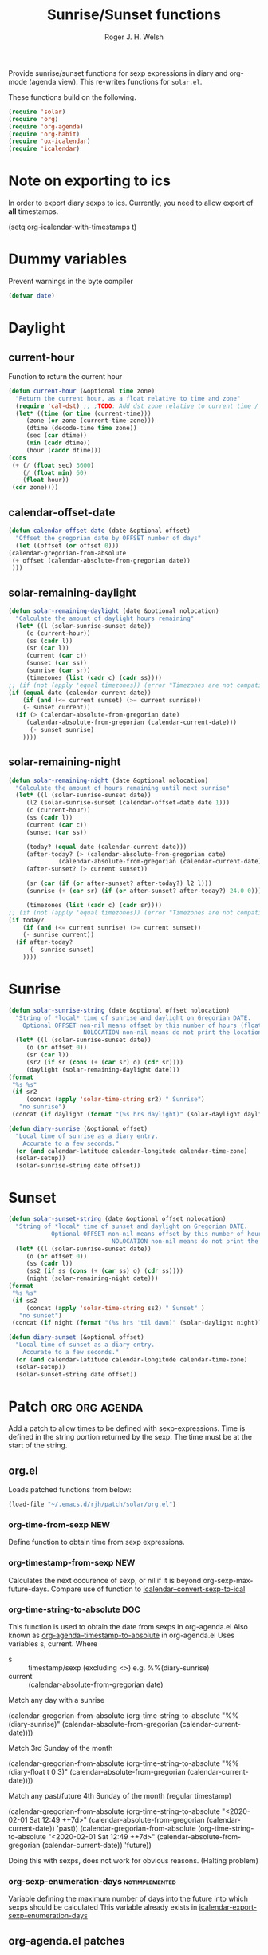 #+TITLE: Sunrise/Sunset functions
#+AUTHOR: Roger J. H. Welsh
#+EMAIL: rjhwelsh@posteo.net
#+PROPERTY: header-args    :results silent

Provide sunrise/sunset functions for sexp expressions in diary and org-mode
(agenda view). This re-writes functions for =solar.el=.

These functions build on the following.
#+begin_src emacs-lisp
  (require 'solar)
  (require 'org)
  (require 'org-agenda)
  (require 'org-habit)
  (require 'ox-icalendar)
  (require 'icalendar)
#+end_src


* Note on exporting to ics
In order to export diary sexps to ics. 
Currently, you need to allow export of *all* timestamps.
#+begin_example emacs-lisp
(setq org-icalendar-with-timestamps t)
#+end_example

* Dummy variables
Prevent warnings in the byte compiler
#+begin_src emacs-lisp
(defvar date)
#+end_src

* Daylight
** current-hour
   Function to return the current hour
   #+begin_src emacs-lisp
     (defun current-hour (&optional time zone)
       "Return the current hour, as a float relative to time and zone"
       (require 'cal-dst) ;; ;TODO: Add dst zone relative to current time / date
       (let* ((time (or time (current-time)))
	      (zone (or zone (current-time-zone)))
	      (dtime (decode-time time zone))
	      (sec (car dtime))
	      (min (cadr dtime))
	      (hour (caddr dtime)))
	 (cons
	  (+ (/ (float sec) 3600)
	     (/ (float min) 60)
	     (float hour))
	  (cdr zone))))
   #+end_src
** calendar-offset-date
   #+begin_src emacs-lisp
     (defun calendar-offset-date (date &optional offset)
       "Offset the gregorian date by OFFSET number of days"
       (let ((offset (or offset 0)))
	 (calendar-gregorian-from-absolute
	  (+ offset (calendar-absolute-from-gregorian date))
	  )))
   #+end_src

** solar-remaining-daylight
   #+begin_src emacs-lisp
     (defun solar-remaining-daylight (date &optional nolocation)
       "Calculate the amount of daylight hours remaining"
       (let* ((l (solar-sunrise-sunset date))
	      (c (current-hour))
	      (ss (cadr l))
	      (sr (car l))
	      (current (car c))
	      (sunset (car ss))
	      (sunrise (car sr))
	      (timezones (list (cadr c) (cadr ss))))
	 ;; (if (not (apply 'equal timezones)) (error "Timezones are not compatible! %s" timezones))
	 (if (equal date (calendar-current-date))
	     (if (and (<= current sunset) (>= current sunrise))
		 (- sunset current))
	   (if (> (calendar-absolute-from-gregorian date)
		  (calendar-absolute-from-gregorian (calendar-current-date)))
	       (- sunset sunrise)
	     ))))
   #+end_src

** solar-remaining-night
   #+begin_src emacs-lisp
     (defun solar-remaining-night (date &optional nolocation)
       "Calculate the amount of hours remaining until next sunrise"
       (let* ((l (solar-sunrise-sunset date))
	      (l2 (solar-sunrise-sunset (calendar-offset-date date 1)))
	      (c (current-hour))
	      (ss (cadr l))
	      (current (car c))
	      (sunset (car ss))

	      (today? (equal date (calendar-current-date)))
	      (after-today? (> (calendar-absolute-from-gregorian date)
			       (calendar-absolute-from-gregorian (calendar-current-date))))
	      (after-sunset? (> current sunset))

	      (sr (car (if (or after-sunset? after-today?) l2 l)))
	      (sunrise (+ (car sr) (if (or after-sunset? after-today?) 24.0 0)))

	      (timezones (list (cadr c) (cadr sr))))
	 ;; (if (not (apply 'equal timezones)) (error "Timezones are not compatible! %s" timezones))
	 (if today?
	     (if (and (<= current sunrise) (>= current sunset))
		 (- sunrise current))
	   (if after-today?
	       (- sunrise sunset)
	     ))))
   #+end_src

* Sunrise
  #+begin_src emacs-lisp
    (defun solar-sunrise-string (date &optional offset nolocation)
      "String of *local* time of sunrise and daylight on Gregorian DATE.
	    Optional OFFSET non-nil means offset by this number of hours (float)
					     NOLOCATION non-nil means do not print the location"
      (let* ((l (solar-sunrise-sunset date))
	     (o (or offset 0))
	     (sr (car l))
	     (sr2 (if sr (cons (+ (car sr) o) (cdr sr))))
	     (daylight (solar-remaining-daylight date)))
	(format
	 "%s %s"
	 (if sr2
	     (concat (apply 'solar-time-string sr2) " Sunrise")
	   "no sunrise")
	 (concat (if daylight (format "(%s hrs daylight)" (solar-daylight daylight)))))))

    (defun diary-sunrise (&optional offset)
      "Local time of sunrise as a diary entry.
	    Accurate to a few seconds."
      (or (and calendar-latitude calendar-longitude calendar-time-zone)
	  (solar-setup))
      (solar-sunrise-string date offset))
  #+end_src

* Sunset
  #+begin_src emacs-lisp
    (defun solar-sunset-string (date &optional offset nolocation)
      "String of *local* time of sunset and daylight on Gregorian DATE.
			    Optional OFFSET non-nil means offset by this number of hours (float)
							     NOLOCATION non-nil means do not print the location"
      (let* ((l (solar-sunrise-sunset date))
	     (o (or offset 0))
	     (ss (cadr l))
	     (ss2 (if ss (cons (+ (car ss) o) (cdr ss))))
	     (night (solar-remaining-night date)))
	(format
	 "%s %s"
	 (if ss2
	     (concat (apply 'solar-time-string ss2) " Sunset" )
	   "no sunset")
	 (concat (if night (format "(%s hrs 'til dawn)" (solar-daylight night)))))))

    (defun diary-sunset (&optional offset)
      "Local time of sunset as a diary entry.
	    Accurate to a few seconds."
      (or (and calendar-latitude calendar-longitude calendar-time-zone)
	  (solar-setup))
      (solar-sunset-string date offset))
  #+end_src

* Patch :org:org:agenda:
  Add a patch to allow times to be defined with sexp-expressions.
  Time is defined in the string portion returned by the sexp.
  The time must be at the start of the string.

** org.el
Loads patched functions from below:
   #+begin_src emacs-lisp
     (load-file "~/.emacs.d/rjh/patch/solar/org.el")
   #+end_src
*** org-time-from-sexp :NEW:
    Define function to obtain time from sexp expressions.
*** org-timestamp-from-sexp :NEW:
    Calculates the next occurence of sexp, or nil if it is beyond
    org-sexp-max-future-days.
    Compare use of function to [[help:icalendar--convert-sexp-to-ical][icalendar--convert-sexp-to-ical]]

*** org-time-string-to-absolute :DOC:
    This function is used to obtain the date from sexps in org-agenda.el
    Also known as _org-agenda--timestamp-to-absolute_ in org-agenda.el
    Uses variables s, current.
    Where
    - s :: timestamp/sexp (excluding <>) e.g. %%(diary-sunrise)
    - current :: (calendar-absolute-from-gregorian date)

    Match any day with a sunrise
    #+begin_example emacs-lisp
    (calendar-gregorian-from-absolute (org-time-string-to-absolute "%%(diary-sunrise)" (calendar-absolute-from-gregorian (calendar-current-date))))
    #+end_example

    Match 3rd Sunday of the month
    #+begin_example emacs-lisp
    (calendar-gregorian-from-absolute (org-time-string-to-absolute "%%(diary-float t 0 3)" (calendar-absolute-from-gregorian (calendar-current-date))))
    #+end_example

    Match any past/future 4th Sunday of the month (regular timestamp)
    #+begin_example emacs-lisp
    (calendar-gregorian-from-absolute (org-time-string-to-absolute "<2020-02-01 Sat 12:49 ++7d>" (calendar-absolute-from-gregorian (calendar-current-date)) 'past))
    (calendar-gregorian-from-absolute (org-time-string-to-absolute "<2020-02-01 Sat 12:49 ++7d>" (calendar-absolute-from-gregorian (calendar-current-date)) 'future))
    #+end_example

    Doing this with sexps, does not work for obvious reasons. (Halting problem)
*** org-sexp-enumeration-days :notimplemented:
    Variable defining the maximum number of days into the future into which
    sexps should be calculated
    This variable already exists in [[help:icalendar-export-sexp-enumeration-days][icalendar-export-sexp-enumeration-days]]

** org-agenda.el patches
   Patch org-agenda.el to allow sexp to calculate times.

   #+begin_src emacs-lisp
     (load-file "~/.emacs.d/rjh/patch/solar/org-agenda.el")
   #+end_src

*** org-agenda-get-scheduled
**** Patch
     #+begin_example emacs-lisp
                (level (make-string (org-reduced-level (org-outline-level))
                          ?\s))
                (head (buffer-substring (point) (line-end-position)))
     +           (sexp-time
     +           (if sexp?
     +             (org-time-from-sexp
     +              (replace-regexp-in-string "^%%" "" s)
     +              (calendar-gregorian-from-absolute current))))
                (time
                (cond
                 ;; No time of day designation if it is only a
                 ;; reminder, except for habits, which always show
                 ;; the time of day.  Habits are an exception
                 ;; because if there is a time of day, that is
                 ;; interpreted to mean they should usually happen
                 ;; then, even if doing the habit was missed.
                 ((and
                  (not habitp)
                  (/= current schedule)
                  (/= current repeat))
                 nil)
                 ((string-match " \\([012]?[0-9]:[0-9][0-9]\\)" s)
                 (concat (substring s (match-beginning 1)) " "))
     +            (sexp-time
     +            (concat sexp-time " "))
                 (t 'time)))
     #+end_example

*** org-agenda-get-timestamps
**** Patch
     #+begin_example emacs-lisp
            (let* ((pos (match-beginning 0))
                (repeat (match-string 1))
                (sexp-entry (match-string 3))
     +           (sexp-time (if sexp-entry
     +                   (org-time-from-sexp sexp-entry
     +                            (calendar-gregorian-from-absolute current))))
     -           (time-stamp (if (or repeat sexp-entry) (match-string 0)
     +           (time-stamp (if (or repeat sexp-entry)
     +                    (or (and sexp-time (concat sexp-time " "))
     +                     (match-string 0))
                       (save-excursion
                        (goto-char pos)
                        (looking-at org-ts-regexp-both)
                        (match-string 0))))
     #+end_example

** ox-icalendar.el patches
   *Warning! sexps must be in the headline in order to be interpreted. (For the moment)*
   
   Patch ox-icalendar.el to export 'diary-sexp to ics.
   #+begin_src emacs-lisp
     (load-file "~/.emacs.d/rjh/patch/solar/ox-icalendar.el")
   #+end_src

*** org-icalendar-entry
Interprets headline entry for ics. 
**** Patch
     #+begin_example emacs-lisp
                     (org-element-map
                       (cons (org-element-property :title entry)
                          (org-element-contents inside))
     -                  'diary-sexp
     -                 (lambda (sexp)
     -                  (org-icalendar-transcode-diary-sexp
     -                   (org-element-property :value sexp)
     -                   (format "DS%d-%s" (cl-incf counter) uid)
     -                   summary))
     +                  'timestamp
     +                 (lambda (ts)
     +                  (when (let ((type (org-element-property :type ts)))
     +                      (cl-case (plist-get info :with-timestamps)
     +                       (active (memq type '(diary)))
     +                       (inactive (memq type '(diary)))
     +                       ((t) t)))
     +                   (let ((uid (format "%d-%s" (cl-incf counter) uid)))
     +                    ;; (org-icalendar--vevent
     +                    ;; entry ts uid summary loc desc cat tz class)
     +                    (message (format "%s" (org-element-property :raw-value ts)))
     +                    (org-icalendar--vevent
     +                     entry ts uid summary loc desc cat tz class)
     +                    )))
                      info nil (and (eq type 'headline) 'inlinetask))
                     "")))))
            ;; If ENTRY is a headline, call current function on every
     #+end_example
*** org-icalendar--vevent
A template for vevents.
**** Patch
     #+begin_example emacs-lisp
         Return VEVENT component as a string."
     -      (org-icalendar-fold-string
          (if (eq (org-element-property :type timestamp) 'diary)
     -       (org-icalendar-transcode-diary-sexp
     -        (org-element-property :raw-value timestamp) uid summary)
     +       (let ((counter 0))
     +        (apply 'concat
     +           (mapcar (lambda (ts)
     +                (let ((uid (format "DS%d-%s" (cl-incf counter) uid)))
     +                 (org-icalendar--vevent entry ts uid summary location description categories timezone class)
     +                 ))
     +               (org-timestamp-from-sexp
     +                (substring (org-element-property :raw-value timestamp) 3 -1))
     +               )))
     +      (org-icalendar-fold-string
           (concat "BEGIN:VEVENT\n"
               (org-icalendar-dtstamp) "\n"
               "UID:" uid "\n"
     #+end_example
** icalendar.el patches
   
   #+begin_src emacs-lisp
     (load-file "~/.emacs.d/rjh/patch/solar/icalendar.el")
   #+end_src
*** icalendar-export-region
**** Patch
     #+begin_example emacs-lisp
     (cdr contents-n-summary))))
    (setq result (concat result header contents alarm
    "\nEND:VEVENT")))
-                    (if (consp cns-cons-or-list)
-                        (list cns-cons-or-list)
-                      cns-cons-or-list)))
+                    (if (consp (car cns-cons-or-list))
+            cns-cons-or-list
+           (list cns-cons-or-list))))
;; handle errors
(error
(setq found-error t)
     #+end_example
